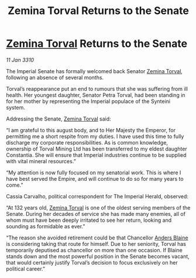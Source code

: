 :PROPERTIES:
:ID:       fc645f68-9fdc-4f89-a084-aaa9e4ac6a01
:END:
#+title: Zemina Torval Returns to the Senate
#+filetags: :Empire:galnet:

* [[id:d8e3667c-3ba1-43aa-bc90-dac719c6d5e7][Zemina Torval]] Returns to the Senate

/11 Jan 3310/

The Imperial Senate has formally welcomed back Senator [[id:d8e3667c-3ba1-43aa-bc90-dac719c6d5e7][Zemina Torval]], following an absence of several months. 

Torval’s reappearance put an end to rumours that she was suffering from ill health. Her youngest daughter, Senator Petra Torval, had been standing in for her mother by representing the Imperial populace of the Synteini system. 

Addressing the Senate, [[id:d8e3667c-3ba1-43aa-bc90-dac719c6d5e7][Zemina Torval]] said: 

“I am grateful to this august body, and to Her Majesty the Emperor, for permitting me a short respite from my duties. I have used this time to fully discharge my corporate responsibilities. As is common knowledge, ownership of Torval Mining Ltd has been transferred to my eldest daughter Constantia. She will ensure that Imperial industries continue to be supplied with vital mineral resources.” 

“My attention is now fully focused on my senatorial work. This is where I have best served the Empire, and will continue to do so for many years to come.” 

Cassia Carvalho, political correspondent for The Imperial Herald, observed: 

“At 132 years old, [[id:d8e3667c-3ba1-43aa-bc90-dac719c6d5e7][Zemina Torval]] is one of the oldest serving members of the Senate. During her decades of service she has made many enemies, all of whom must have been deeply irritated to see her return, looking and sounding as formidable as ever.” 

“The reason she avoided retirement could be that Chancellor [[id:e9679720-e0c1-449e-86a6-a5b3de3613f5][Anders Blaine]] is considering taking that route for himself. Due to her seniority, Torval has temporarily deputised as chancellor on more than one occasion. If Blaine stands down and the most powerful position in the Senate becomes vacant, that would certainly justify Torval’s decision to focus exclusively on her political career.”
